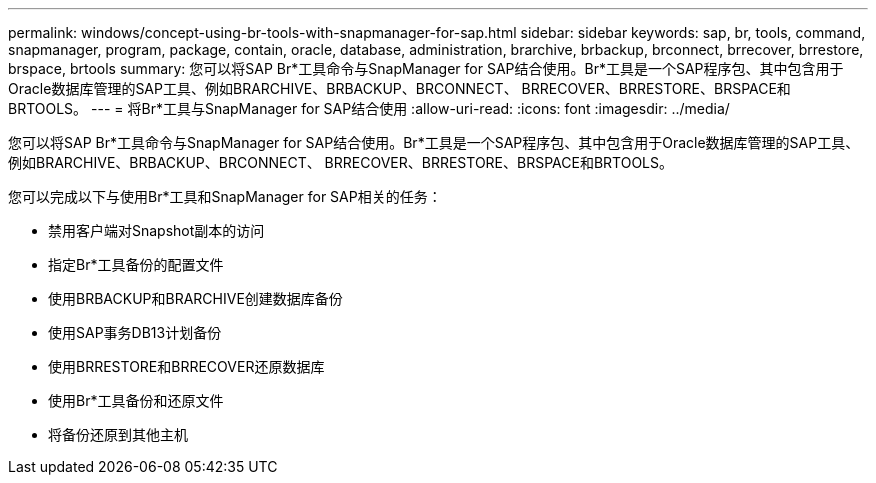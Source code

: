 ---
permalink: windows/concept-using-br-tools-with-snapmanager-for-sap.html 
sidebar: sidebar 
keywords: sap, br, tools, command, snapmanager, program, package, contain, oracle, database, administration, brarchive, brbackup, brconnect, brrecover, brrestore, brspace, brtools 
summary: 您可以将SAP Br*工具命令与SnapManager for SAP结合使用。Br*工具是一个SAP程序包、其中包含用于Oracle数据库管理的SAP工具、例如BRARCHIVE、BRBACKUP、BRCONNECT、 BRRECOVER、BRRESTORE、BRSPACE和BRTOOLS。 
---
= 将Br*工具与SnapManager for SAP结合使用
:allow-uri-read: 
:icons: font
:imagesdir: ../media/


[role="lead"]
您可以将SAP Br*工具命令与SnapManager for SAP结合使用。Br*工具是一个SAP程序包、其中包含用于Oracle数据库管理的SAP工具、例如BRARCHIVE、BRBACKUP、BRCONNECT、 BRRECOVER、BRRESTORE、BRSPACE和BRTOOLS。

您可以完成以下与使用Br*工具和SnapManager for SAP相关的任务：

* 禁用客户端对Snapshot副本的访问
* 指定Br*工具备份的配置文件
* 使用BRBACKUP和BRARCHIVE创建数据库备份
* 使用SAP事务DB13计划备份
* 使用BRRESTORE和BRRECOVER还原数据库
* 使用Br*工具备份和还原文件
* 将备份还原到其他主机

